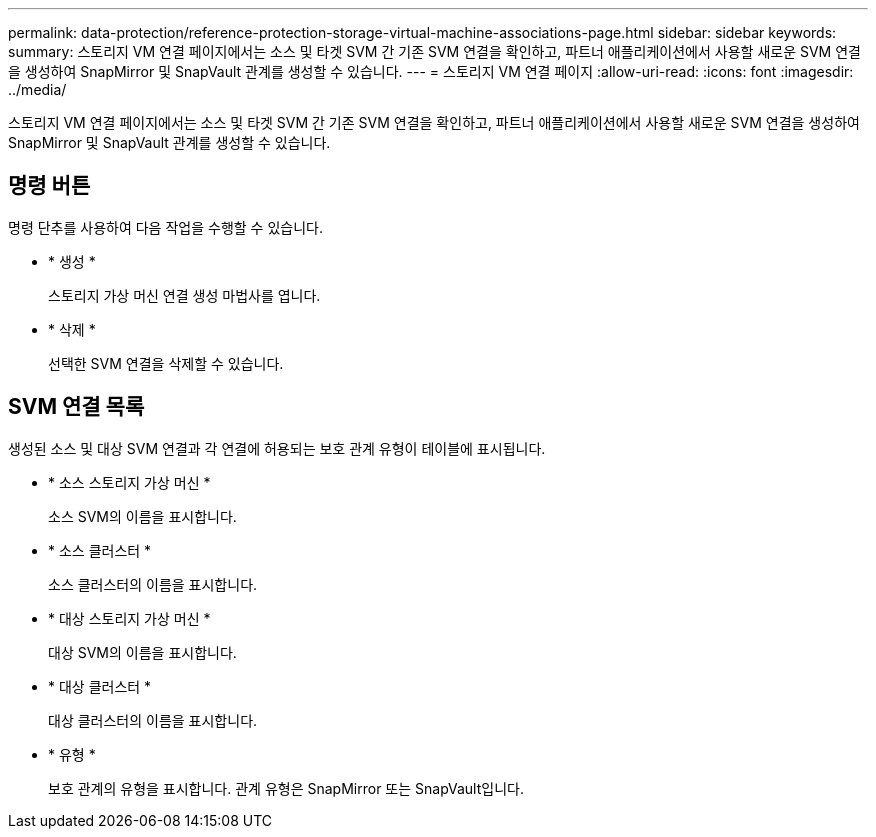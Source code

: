 ---
permalink: data-protection/reference-protection-storage-virtual-machine-associations-page.html 
sidebar: sidebar 
keywords:  
summary: 스토리지 VM 연결 페이지에서는 소스 및 타겟 SVM 간 기존 SVM 연결을 확인하고, 파트너 애플리케이션에서 사용할 새로운 SVM 연결을 생성하여 SnapMirror 및 SnapVault 관계를 생성할 수 있습니다. 
---
= 스토리지 VM 연결 페이지
:allow-uri-read: 
:icons: font
:imagesdir: ../media/


[role="lead"]
스토리지 VM 연결 페이지에서는 소스 및 타겟 SVM 간 기존 SVM 연결을 확인하고, 파트너 애플리케이션에서 사용할 새로운 SVM 연결을 생성하여 SnapMirror 및 SnapVault 관계를 생성할 수 있습니다.



== 명령 버튼

명령 단추를 사용하여 다음 작업을 수행할 수 있습니다.

* * 생성 *
+
스토리지 가상 머신 연결 생성 마법사를 엽니다.

* * 삭제 *
+
선택한 SVM 연결을 삭제할 수 있습니다.





== SVM 연결 목록

생성된 소스 및 대상 SVM 연결과 각 연결에 허용되는 보호 관계 유형이 테이블에 표시됩니다.

* * 소스 스토리지 가상 머신 *
+
소스 SVM의 이름을 표시합니다.

* * 소스 클러스터 *
+
소스 클러스터의 이름을 표시합니다.

* * 대상 스토리지 가상 머신 *
+
대상 SVM의 이름을 표시합니다.

* * 대상 클러스터 *
+
대상 클러스터의 이름을 표시합니다.

* * 유형 *
+
보호 관계의 유형을 표시합니다. 관계 유형은 SnapMirror 또는 SnapVault입니다.


